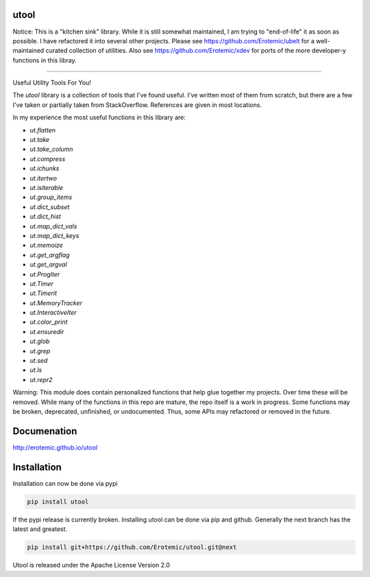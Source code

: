 |Pypi| |Downloads| |Codecov| |Travis| |Appveyor| 

utool
-----

Notice: This is a "kitchen sink" library. While it is still somewhat maintained, I am trying to "end-of-life" it as soon as possible. I have refactored it into several other projects. Please see https://github.com/Erotemic/ubelt for a well-maintained curated collection of utilities. Also see https://github.com/Erotemic/xdev for ports of the more developer-y functions in this libray.

----

Useful Utility Tools For You!

The `utool` library is a collection of tools that I've found useful. I've
written most of them from scratch, but there are a few I've taken or partially
taken from StackOverflow. References are given in most locations.  

In my experience the most useful functions in this library are:

* `ut.flatten`
* `ut.take`
* `ut.take_column`
* `ut.compress`
* `ut.ichunks`
* `ut.itertwo`
* `ut.isiterable`
* `ut.group_items`
* `ut.dict_subset`
* `ut.dict_hist`
* `ut.map_dict_vals`
* `ut.map_dict_keys`
* `ut.memoize`
* `ut.get_argflag`
* `ut.get_argval`
* `ut.ProgIter`
* `ut.Timer`
* `ut.Timerit`
* `ut.MemoryTracker`
* `ut.InteractiveIter`
* `ut.color_print`
* `ut.ensuredir`
* `ut.glob`
* `ut.grep`
* `ut.sed`
* `ut.ls`
* `ut.repr2`

Warning: This module does contain personalized functions that help glue
together my projects.  Over time these will be removed.  While many of the
functions in this repo are mature, the repo itself is a work in progress.  Some
functions may be broken, deprecated, unfinished, or undocumented. Thus, some
APIs may refactored or removed in the future.


Documenation
------------
http://erotemic.github.io/utool


Installation
--------------
Installation can now be done via pypi

.. code:: bash

    pip install utool

If the pypi release is currently broken. Installing utool can be done via pip
and github. Generally the next branch has the latest and greatest.

.. code:: bash

    pip install git+https://github.com/Erotemic/utool.git@next

Utool is released under the Apache License Version 2.0


.. |CircleCI| image:: https://circleci.com/gh/Erotemic/utool.svg?style=svg
    :target: https://circleci.com/gh/Erotemic/utool
.. |Travis| image:: https://img.shields.io/travis/Erotemic/utool/master.svg?label=Travis%20CI
   :target: https://travis-ci.org/Erotemic/utool?branch=master
.. |Appveyor| image:: https://ci.appveyor.com/api/projects/status/github/Erotemic/utool?branch=master&svg=True
   :target: https://ci.appveyor.com/project/Erotemic/utool/branch/master
.. |Codecov| image:: https://codecov.io/github/Erotemic/utool/badge.svg?branch=master&service=github
   :target: https://codecov.io/github/Erotemic/utool?branch=master
.. |Pypi| image:: https://img.shields.io/pypi/v/utool.svg
   :target: https://pypi.python.org/pypi/utool
.. |Downloads| image:: https://img.shields.io/pypi/dm/utool.svg
   :target: https://pypistats.org/packages/utool
.. |ReadTheDocs| image:: https://readthedocs.org/projects/utool/badge/?version=latest
    :target: http://utool.readthedocs.io/en/latest/
